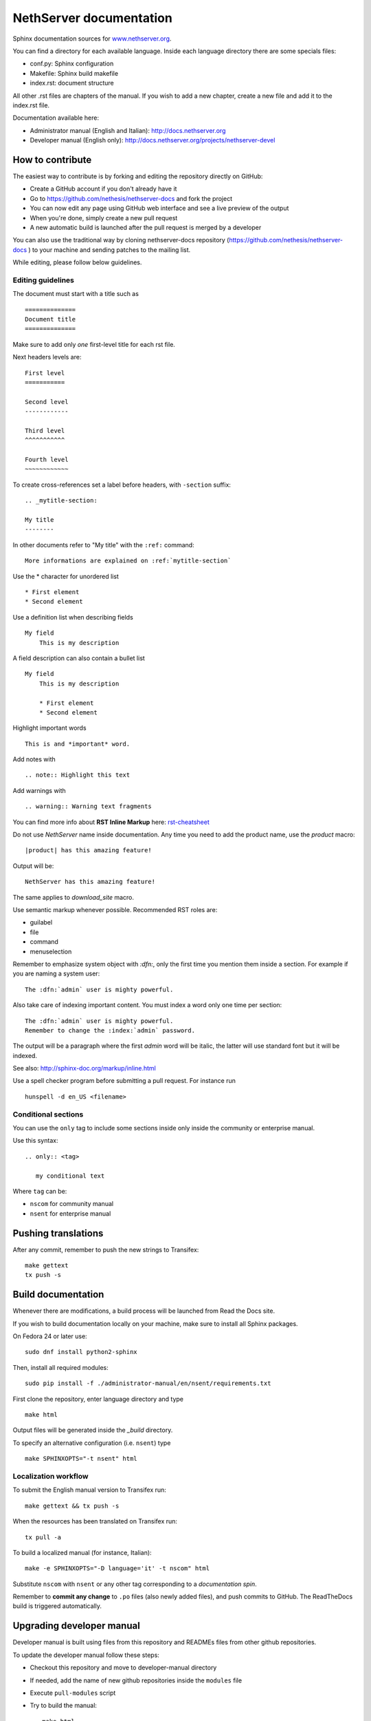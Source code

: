 ========================
NethServer documentation
========================

Sphinx documentation sources for www.nethserver.org_.

You can find a directory for each available language.
Inside each language directory there are some specials files:

* conf.py: Sphinx configuration
* Makefile: Sphinx build makefile
* index.rst: document structure

All other .rst files are chapters of the manual. 
If you wish to add a new chapter, create a new file and add it to the index.rst file.

Documentation available here:

* Administrator manual (English and Italian): http://docs.nethserver.org
* Developer manual (English only): http://docs.nethserver.org/projects/nethserver-devel

.. _www.nethserver.org: http://www.nethserver.org

How to contribute
=================

The easiest way to contribute is by forking and editing the repository 
directly on GitHub:

* Create a GitHub account if you don't already have it
* Go to https://github.com/nethesis/nethserver-docs and fork the project
* You can now edit any page using GitHub web interface and see a live preview of the output
* When you're done, simply create a new pull request
* A new automatic build is launched after the pull request is merged by a developer

You can also use the traditional way by cloning nethserver-docs 
repository (https://github.com/nethesis/nethserver-docs ) to your 
machine and sending patches to the mailing list.

While editing, please follow below guidelines.

Editing guidelines
------------------

The document must start with a title such as ::

    ==============
    Document title
    ==============

Make sure to add only *one* first-level title for each rst file.

Next headers levels are::

    First level
    ===========

    Second level
    ------------

    Third level
    ^^^^^^^^^^^

    Fourth level
    ~~~~~~~~~~~~


To create cross-references set a label before headers, with ``-section`` suffix::

    .. _mytitle-section:

    My title
    --------

In other documents refer to "My title" with the ``:ref:`` command::
    
    More informations are explained on :ref:`mytitle-section`
    

Use the \* character for unordered list ::
 
    * First element
    * Second element

Use a definition list when describing fields ::

    My field
        This is my description

A field description can also contain a bullet list ::

    My field
        This is my description

        * First element
        * Second element

Highlight important words ::
   
    This is and *important* word.
    
Add notes with ::
    
    .. note:: Highlight this text

Add warnings with ::

    .. warning:: Warning text fragments


    
You can find more info about **RST Inline Markup** here: rst-cheatsheet_

.. _rst-cheatsheet: https://github.com/ralsina/rst-cheatsheet/blob/master/rst-cheatsheet.rst
 

Do not use *NethServer* name inside documentation. Any time you need to add the product name, 
use the *product* macro::

  |product| has this amazing feature!

Output will be::

  NethServer has this amazing feature!

The same applies to *download_site* macro.

Use semantic markup whenever possible. Recommended RST roles are:

* guilabel
* file
* command
* menuselection

Remember to emphasize system object with *:dfn:*, only the first time you mention them inside a section.
For example if you are naming a system user::

 The :dfn:`admin` user is mighty powerful.

Also take care of indexing important content. You must index a word only one time per section::
 
 The :dfn:`admin` user is mighty powerful.
 Remember to change the :index:`admin` password.

The output will be a paragraph where the first *admin* word will be italic, the latter will use standard font
but it will be indexed.

See also: http://sphinx-doc.org/markup/inline.html

Use a spell checker program before submitting a pull request. For instance run ::

  hunspell -d en_US <filename>

Conditional sections
--------------------

You can use the ``only`` tag to include some sections inside
only inside the community or enterprise manual.

Use this syntax: ::

  .. only:: <tag>

     my conditional text

Where ``tag`` can be:

* ``nscom`` for community manual
* ``nsent`` for enterprise manual

Pushing translations
====================

After any commit, remember to push the new strings
to Transifex: ::

  make gettext
  tx push -s


Build documentation
===================

Whenever there are modifications, a build process will be launched from Read the Docs site.

If you wish to build documentation locally on your machine, make sure to install all Sphinx packages.

On Fedora 24 or later use: ::

  sudo dnf install python2-sphinx

Then, install all required modules: ::

  sudo pip install -f ./administrator-manual/en/nsent/requirements.txt


First clone the repository, enter language directory and type ::

   make html

Output files will be generated inside the *_build* directory.

To specify an alternative configuration (i.e. ``nsent``) type ::

   make SPHINXOPTS="-t nsent" html
   
Localization workflow
---------------------

To submit the English manual version to Transifex run: ::

    make gettext && tx push -s

When the resources has been translated on Transifex run: ::

    tx pull -a

To build a localized manual (for instance, Italian): ::
    
    make -e SPHINXOPTS="-D language='it' -t nscom" html

Substitute ``nscom`` with ``nsent`` or any other tag corresponding to a 
*documentation spin*.

Remember to **commit any change** to ``.po`` files (also newly added files), and
push commits to GitHub.  The ReadTheDocs build is triggered automatically.

Upgrading developer manual
==========================

Developer manual is built using files from this repository
and READMEs files from other github repositories.

To update the developer manual follow these steps:

* Checkout this repository and move to developer-manual directory
* If needed, add the name of new github repositories inside the ``modules`` file
* Execute ``pull-modules`` script
* Try to build the manual: ::

   make html

* After fixing errors and warnings, commit the changes


